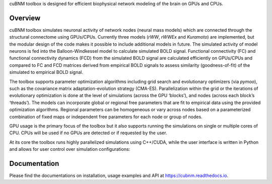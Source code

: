 .. raw:: html

    <div align="center">
    <img 
        src="https://raw.githubusercontent.com/amnsbr/cubnm/main/docs/_static/logo_text.png" 
        style="width:300px; margin:auto; padding-bottom:10px;" alt="cuBNM logo"
    >
    </div>

cuBNM toolbox is designed for efficient biophysical network modeling of 
the brain on GPUs and CPUs.

Overview
--------
cuBNM toolbox simulates neuronal activity of network nodes (neural mass models) 
which are connected through the structural connectome using GPUs/CPUs. 
Currently three models (`rWW`, `rWWEx` and `Kuramoto`) are implemented, but the
modular design of the code makes it possible to include additional models in 
future. The simulated activity of model neurons is fed into the Balloon-Windkessel
model to calculate simulated BOLD signal. Functional connectivity (FC) and 
functional connectivity dynamics (FCD) from the simulated BOLD signal are 
calculated efficiently on GPUs/CPUs and compared to FC and FCD matrices 
derived from empirical BOLD signals to assess similarity (goodness-of-fit) 
of the simulated to empirical BOLD signal.

The toolbox supports parameter optimization algorithms including grid search and
evolutionary optimizers (via `pymoo`), such as the covariance matrix adaptation-evolution 
strategy (CMA-ES). Parallelization within the grid or the iterations of 
evolutionary optimization is done at the level of simulations (across the GPU
‘blocks’), and nodes (across each block’s ‘threads’). The models can incorporate 
global or regional free parameters that are fit to empirical data using the 
provided optimization algorithms. Regional parameters can be homogeneous or vary
across nodes based on a parameterized combination of fixed maps or independent 
free parameters for each node or group of nodes.

GPU usage is the primary focus of the toolbox but it also supports running the
simulations on single or multiple cores of CPU. CPUs will be used if no GPUs are
detected or if requested by the user.

At its core the toolbox runs highly parallelized simulations using C++/CUDA, while the 
user interface is written in Python and allows for user control over simulation 
configurations:

.. image:: https://raw.githubusercontent.com/amnsbr/cubnm/main/docs/_static/flowchart_extended.png
    :alt: Flowchart of the cuBNM program

.. overview-end

Documentation
-------------
Please find the documentations on installation, usage examples and API at 
https://cubnm.readthedocs.io.